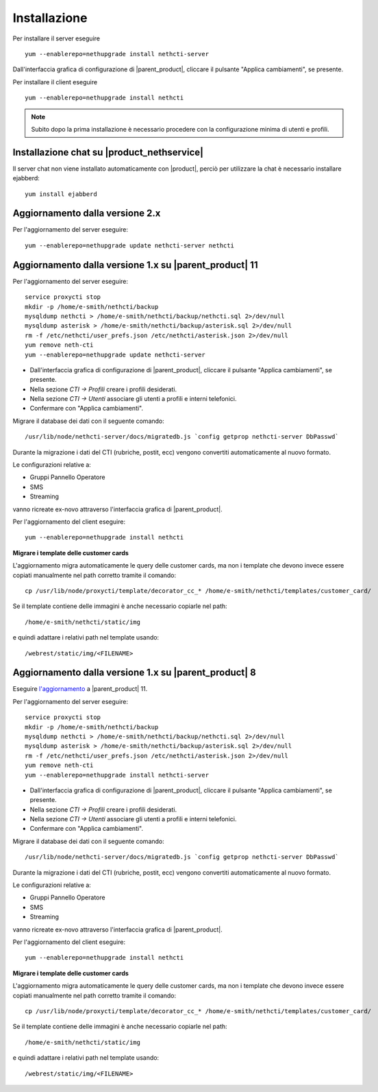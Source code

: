 =============
Installazione
=============

Per installare il server eseguire ::

  yum --enablerepo=nethupgrade install nethcti-server

Dall'interfaccia grafica di configurazione di |parent_product|, cliccare il pulsante "Applica cambiamenti", se presente.

Per installare il client eseguire ::

  yum --enablerepo=nethupgrade install nethcti

.. note:: Subito dopo la prima installazione è necessario procedere con la configurazione minima di utenti e profili.

Installazione chat su |product_nethservice|
=================================================

Il server chat non viene installato automaticamente con |product|, perciò per utilizzare la chat è necessario installare ejabberd: ::

 yum install ejabberd

Aggiornamento dalla versione 2.x
================================

Per l'aggiornamento del server eseguire: ::

  yum --enablerepo=nethupgrade update nethcti-server nethcti

Aggiornamento dalla versione 1.x su |parent_product| 11
=======================================================

Per l'aggiornamento del server eseguire: ::

  service proxycti stop
  mkdir -p /home/e-smith/nethcti/backup
  mysqldump nethcti > /home/e-smith/nethcti/backup/nethcti.sql 2>/dev/null
  mysqldump asterisk > /home/e-smith/nethcti/backup/asterisk.sql 2>/dev/null
  rm -f /etc/nethcti/user_prefs.json /etc/nethcti/asterisk.json 2>/dev/null
  yum remove neth-cti
  yum --enablerepo=nethupgrade update nethcti-server

- Dall'interfaccia grafica di configurazione di |parent_product|, cliccare il pulsante "Applica cambiamenti", se presente.
- Nella sezione *CTI -> Profili* creare i profili desiderati.
- Nella sezione *CTI -> Utenti* associare gli utenti a profili e interni telefonici.
- Confermare con "Applica cambiamenti".

Migrare il database dei dati con il seguente comando: ::

  /usr/lib/node/nethcti-server/docs/migratedb.js `config getprop nethcti-server DbPasswd`

Durante la migrazione i dati del CTI (rubriche, postit, ecc) vengono convertiti automaticamente al nuovo formato.

Le configurazioni relative a:

- Gruppi Pannello Operatore
- SMS
- Streaming

vanno ricreate ex-novo attraverso l'interfaccia grafica di |parent_product|.

Per l'aggiornamento del client eseguire: ::

  yum --enablerepo=nethupgrade install nethcti

**Migrare i template delle customer cards**

L'aggiornamento migra automaticamente le query delle customer cards, ma non i template che devono invece essere copiati manualmente nel path corretto tramite il comando: ::

 cp /usr/lib/node/proxycti/template/decorator_cc_* /home/e-smith/nethcti/templates/customer_card/

Se il template contiene delle immagini è anche necessario copiarle nel path: ::

 /home/e-smith/nethcti/static/img

e quindi adattare i relativi path nel template usando: ::

 /webrest/static/img/<FILENAME>

Aggiornamento dalla versione 1.x su |parent_product| 8
======================================================

Eseguire `l'aggiornamento <https://docs.nethesis.it/Aggiornamento_NethVoice_11>`_ a |parent_product| 11.

Per l'aggiornamento del server eseguire: ::

  service proxycti stop
  mkdir -p /home/e-smith/nethcti/backup
  mysqldump nethcti > /home/e-smith/nethcti/backup/nethcti.sql 2>/dev/null
  mysqldump asterisk > /home/e-smith/nethcti/backup/asterisk.sql 2>/dev/null
  rm -f /etc/nethcti/user_prefs.json /etc/nethcti/asterisk.json 2>/dev/null
  yum remove neth-cti
  yum --enablerepo=nethupgrade install nethcti-server

- Dall'interfaccia grafica di configurazione di |parent_product|, cliccare il pulsante "Applica cambiamenti", se presente.
- Nella sezione *CTI -> Profili* creare i profili desiderati.
- Nella sezione *CTI -> Utenti* associare gli utenti a profili e interni telefonici.
- Confermare con "Applica cambiamenti".

Migrare il database dei dati con il seguente comando: ::

  /usr/lib/node/nethcti-server/docs/migratedb.js `config getprop nethcti-server DbPasswd`

Durante la migrazione i dati del CTI (rubriche, postit, ecc) vengono convertiti automaticamente al nuovo formato.

Le configurazioni relative a:

- Gruppi Pannello Operatore
- SMS
- Streaming

vanno ricreate ex-novo attraverso l'interfaccia grafica di |parent_product|.

Per l'aggiornamento del client eseguire: ::

  yum --enablerepo=nethupgrade install nethcti

**Migrare i template delle customer cards**

L'aggiornamento migra automaticamente le query delle customer cards, ma non i template che devono invece essere copiati manualmente nel path corretto tramite il comando: ::

 cp /usr/lib/node/proxycti/template/decorator_cc_* /home/e-smith/nethcti/templates/customer_card/

Se il template contiene delle immagini è anche necessario copiarle nel path: ::

 /home/e-smith/nethcti/static/img

e quindi adattare i relativi path nel template usando: ::

 /webrest/static/img/<FILENAME>
